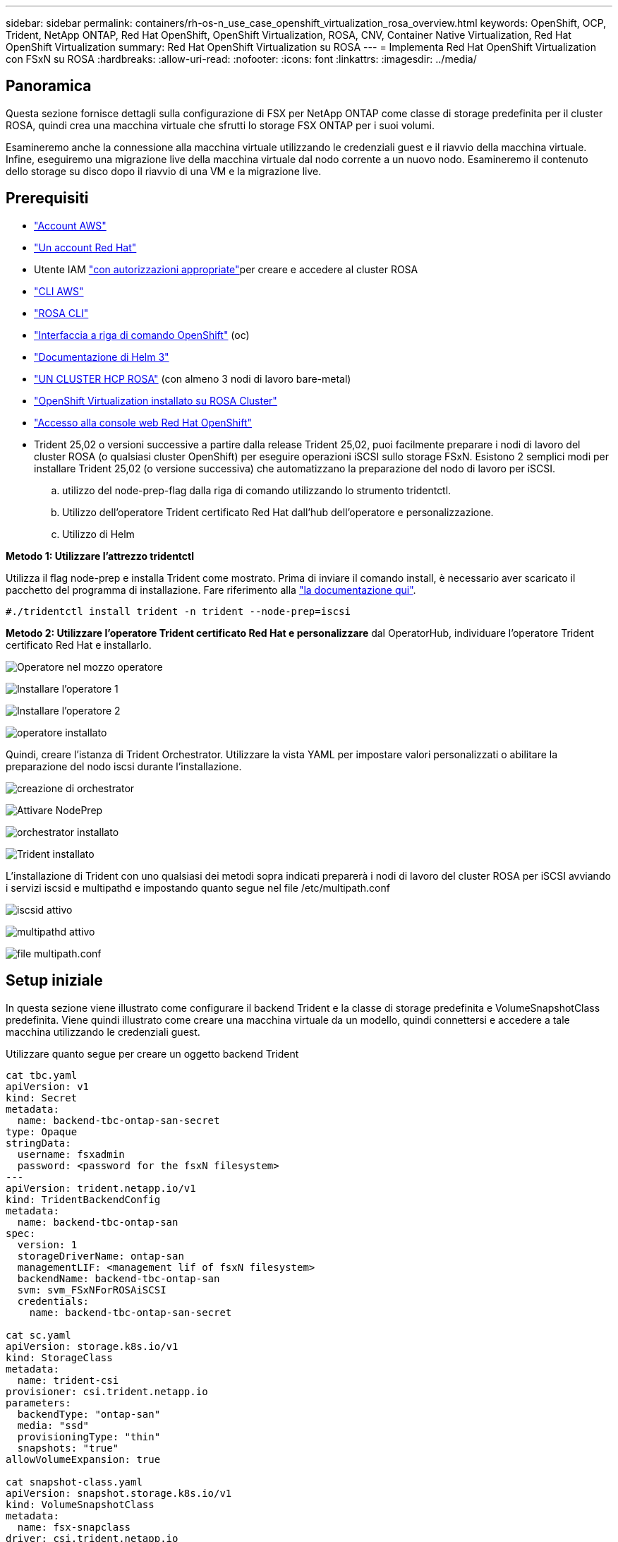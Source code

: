 ---
sidebar: sidebar 
permalink: containers/rh-os-n_use_case_openshift_virtualization_rosa_overview.html 
keywords: OpenShift, OCP, Trident, NetApp ONTAP, Red Hat OpenShift, OpenShift Virtualization, ROSA, CNV, Container Native Virtualization, Red Hat OpenShift Virtualization 
summary: Red Hat OpenShift Virtualization su ROSA 
---
= Implementa Red Hat OpenShift Virtualization con FSxN su ROSA
:hardbreaks:
:allow-uri-read: 
:nofooter: 
:icons: font
:linkattrs: 
:imagesdir: ../media/




== Panoramica

Questa sezione fornisce dettagli sulla configurazione di FSX per NetApp ONTAP come classe di storage predefinita per il cluster ROSA, quindi crea una macchina virtuale che sfrutti lo storage FSX ONTAP per i suoi volumi.

Esamineremo anche la connessione alla macchina virtuale utilizzando le credenziali guest e il riavvio della macchina virtuale. Infine, eseguiremo una migrazione live della macchina virtuale dal nodo corrente a un nuovo nodo. Esamineremo il contenuto dello storage su disco dopo il riavvio di una VM e la migrazione live.



== Prerequisiti

* link:https://signin.aws.amazon.com/signin?redirect_uri=https://portal.aws.amazon.com/billing/signup/resume&client_id=signup["Account AWS"]
* link:https://console.redhat.com/["Un account Red Hat"]
* Utente IAM link:https://www.rosaworkshop.io/rosa/1-account_setup/["con autorizzazioni appropriate"]per creare e accedere al cluster ROSA
* link:https://aws.amazon.com/cli/["CLI AWS"]
* link:https://console.redhat.com/openshift/downloads["ROSA CLI"]
* link:https://console.redhat.com/openshift/downloads["Interfaccia a riga di comando OpenShift"] (oc)
* link:https://docs.aws.amazon.com/eks/latest/userguide/helm.html["Documentazione di Helm 3"]
* link:https://docs.openshift.com/rosa/rosa_hcp/rosa-hcp-sts-creating-a-cluster-quickly.html["UN CLUSTER HCP ROSA"] (con almeno 3 nodi di lavoro bare-metal)
* link:https://docs.redhat.com/en/documentation/openshift_container_platform/4.17/html/virtualization/installing#virt-aws-bm_preparing-cluster-for-virt["OpenShift Virtualization installato su ROSA Cluster"]
* link:https://console.redhat.com/openshift/overview["Accesso alla console web Red Hat OpenShift"]
* Trident 25,02 o versioni successive a partire dalla release Trident 25,02, puoi facilmente preparare i nodi di lavoro del cluster ROSA (o qualsiasi cluster OpenShift) per eseguire operazioni iSCSI sullo storage FSxN. Esistono 2 semplici modi per installare Trident 25,02 (o versione successiva) che automatizzano la preparazione del nodo di lavoro per iSCSI.
+
.. utilizzo del node-prep-flag dalla riga di comando utilizzando lo strumento tridentctl.
.. Utilizzo dell'operatore Trident certificato Red Hat dall'hub dell'operatore e personalizzazione.
.. Utilizzo di Helm




**Metodo 1: Utilizzare l'attrezzo tridentctl**

Utilizza il flag node-prep e installa Trident come mostrato. Prima di inviare il comando install, è necessario aver scaricato il pacchetto del programma di installazione. Fare riferimento alla link:https://docs.netapp.com/us-en/trident/trident-get-started/kubernetes-deploy-tridentctl.html#step-1-download-the-trident-installer-package["la documentazione qui"].

[source, yaml]
----
#./tridentctl install trident -n trident --node-prep=iscsi
----
**Metodo 2: Utilizzare l'operatore Trident certificato Red Hat e personalizzare** dal OperatorHub, individuare l'operatore Trident certificato Red Hat e installarlo.

image:rh-os-n_use_case_operator_img1.png["Operatore nel mozzo operatore"]

image:rh-os-n_use_case_operator_img2.png["Installare l'operatore 1"]

image:rh-os-n_use_case_operator_img3.png["Installare l'operatore 2"]

image:rh-os-n_use_case_operator_img4.png["operatore installato"]

Quindi, creare l'istanza di Trident Orchestrator. Utilizzare la vista YAML per impostare valori personalizzati o abilitare la preparazione del nodo iscsi durante l'installazione.

image:rh-os-n_use_case_operator_img5.png["creazione di orchestrator"]

image:rh-os-n_use_case_operator_img6.png["Attivare NodePrep"]

image:rh-os-n_use_case_operator_img7.png["orchestrator installato"]

image:rh-os-n_use_case_operator_img8.png["Trident installato"]

L'installazione di Trident con uno qualsiasi dei metodi sopra indicati preparerà i nodi di lavoro del cluster ROSA per iSCSI avviando i servizi iscsid e multipathd e impostando quanto segue nel file /etc/multipath.conf

image:rh-os-n_use_case_iscsi_node_prep1.png["iscsid attivo"]

image:rh-os-n_use_case_iscsi_node_prep2.png["multipathd attivo"]

image:rh-os-n_use_case_iscsi_node_prep3.png["file multipath.conf"]



== Setup iniziale

In questa sezione viene illustrato come configurare il backend Trident e la classe di storage predefinita e VolumeSnapshotClass predefinita. Viene quindi illustrato come creare una macchina virtuale da un modello, quindi connettersi e accedere a tale macchina utilizzando le credenziali guest.

Utilizzare quanto segue per creare un oggetto backend Trident

[source, yaml]
----
cat tbc.yaml
apiVersion: v1
kind: Secret
metadata:
  name: backend-tbc-ontap-san-secret
type: Opaque
stringData:
  username: fsxadmin
  password: <password for the fsxN filesystem>
---
apiVersion: trident.netapp.io/v1
kind: TridentBackendConfig
metadata:
  name: backend-tbc-ontap-san
spec:
  version: 1
  storageDriverName: ontap-san
  managementLIF: <management lif of fsxN filesystem>
  backendName: backend-tbc-ontap-san
  svm: svm_FSxNForROSAiSCSI
  credentials:
    name: backend-tbc-ontap-san-secret

cat sc.yaml
apiVersion: storage.k8s.io/v1
kind: StorageClass
metadata:
  name: trident-csi
provisioner: csi.trident.netapp.io
parameters:
  backendType: "ontap-san"
  media: "ssd"
  provisioningType: "thin"
  snapshots: "true"
allowVolumeExpansion: true

cat snapshot-class.yaml
apiVersion: snapshot.storage.k8s.io/v1
kind: VolumeSnapshotClass
metadata:
  name: fsx-snapclass
driver: csi.trident.netapp.io
deletionPolicy: Retain

#oc create -f tbc,yaml -n trident
#oc create -f sc.yaml
#oc create -f snapshot-class.yaml
----
È possibile impostare la classe storage e la classe volumeSnapshot create in precedenza come valori predefiniti dalla console o dalla riga di comando

[source]
----
$ oc patch storageclass trident-csi -p '{"metadata": {"annotations": {"storageclass.kubernetes.io/is-default-class": "true"}}}'
----
[source]
----
$ oc patch VolumeSnapshotClasses fsx-snapclass -p '{"metadata": {"annotations": {"snapshot.storage.kubernetes.io/is-default-class": "true"}}}'
----
Assicurarsi che la classe di archiviazione predefinita sia impostata su Trident-csi image:redhat_openshift_ocpv_rosa_image1.png["Classe di archiviazione predefinita OCP-v."]

Assicurarsi che VolumeSnapShotClasses predefinito sia impostato come illustrato image:redhat_openshift_ocpv_rosa_image2.png["Classe VolumeSnapshot predefinita di OCP-v"]



=== **Creare una VM dal modello**

Utilizzare la console Web per creare una macchina virtuale da un modello. Dalla console RedHat OpenShiftService on AWS, creare una macchina virtuale. Sul cluster sono disponibili modelli che è possibile utilizzare per creare la VM. Nella schermata sottostante, scegliamo fedora VM da questa lista. Assegnare un nome alla VM, quindi fare clic su **Personalizza macchina virtuale**. Selezionare la scheda **dischi** e fare clic su **Aggiungi dischi**. Modificare il nome del disco preferibilmente in qualcosa di significativo, assicurarsi che **Trident-csi** sia selezionato per la classe di archiviazione. Fare clic su **Salva**. Fare clic su **Crea VirtualMachine**

Dopo alcuni minuti, la VM è in esecuzione image:redhat_openshift_ocpv_rosa_image3.png["OCP-v Crea VM dal modello"]

image:redhat_openshift_ocpv_rosa_image4.png["Fonti di template OCP-v disponibili"]

image:redhat_openshift_ocpv_rosa_image5.png["OCP-v Personalizza VM"]

image:redhat_openshift_ocpv_rosa_image6.png["Scheda dischi OCP-v"]

image:redhat_openshift_ocpv_rosa_image7.png["OCP-v Aggiungi disco"]

image:redhat_openshift_ocpv_rosa_image8.png["Macchina virtuale OCP-v in esecuzione"]



=== **Rivedi tutti gli oggetti creati per la VM**

I dischi di archiviazione. image:redhat_openshift_ocpv_rosa_image9.png["Dischi di archiviazione OCP-V."]

I file system della VM mostrano le partizioni, il tipo di file system e i punti di montaggio. image:redhat_openshift_ocpv_rosa_image10.png["Filesystem OCP-v."]

Vengono creati 2 PVC per la macchina virtuale, uno dal disco di avvio e uno per il disco hot plug. image:redhat_openshift_ocpv_rosa_image11.png["PVC VM OCP-v"]

Il PVC per il disco di avvio mostra che la modalità di accesso è ReadWriteMany e la classe di archiviazione è Trident-csi. image:redhat_openshift_ocpv_rosa_image12.png["Disco di avvio OCP-v VM PVC"]

Analogamente, il PVC per il disco hot-plug mostra che la modalità di accesso è ReadWriteMany e la classe di archiviazione è Trident-csi. image:redhat_openshift_ocpv_rosa_image13.png["OCP-v VM hotplug disco PVC"]

Nella schermata seguente possiamo vedere che il pod per la VM ha uno stato di esecuzione. image:redhat_openshift_ocpv_rosa_image14.png["Macchina virtuale OCP-v in esecuzione"]

Qui sono illustrati i due volumi associati al pod VM e i 2 PVC ad essi associati. image:redhat_openshift_ocpv_rosa_image15.png["PVC OCP-v VM e PVC"]



=== **Collegarsi alla VM**

Fare clic sul pulsante 'Apri console Web' e accedere utilizzando le credenziali ospite image:redhat_openshift_ocpv_rosa_image16.png["Connessione OCP-v VM"]

image:redhat_openshift_ocpv_rosa_image17.png["Accesso OCP-v."]

Inserire i seguenti comandi

[source]
----
$ df (to display information about the disk space usage on a file system).
----
[source]
----
$ dd if=/dev/urandom of=random.dat bs=1M count=10240 (to create a file called random.dat in the home dir and fill it with random data).
----
Il disco è pieno di 11 GB di dati. image:redhat_openshift_ocpv_rosa_image18.png["OCP-v VM riempie il disco"]

Utilizzare vi per creare un file di testo di esempio che verrà utilizzato per il test. image:redhat_openshift_ocpv_rosa_image19.png["OCP-v creare un file"]

**Blog correlati**

link:https://community.netapp.com/t5/Tech-ONTAP-Blogs/Unlock-Seamless-iSCSI-Storage-Integration-A-Guide-to-FSxN-on-ROSA-Clusters-for/ba-p/459124["Sblocca l'integrazione perfetta dello storage iSCSI: Guida a FSxN nei cluster ROSA per iSCSI"]

link:https://community.netapp.com/t5/Tech-ONTAP-Blogs/Simplifying-Trident-Installation-on-Red-Hat-OpenShift-with-the-New-Certified/ba-p/459710["Semplificazione dell'installazione Trident su Red Hat OpenShift con il nuovo operatore Trident certificato"]
